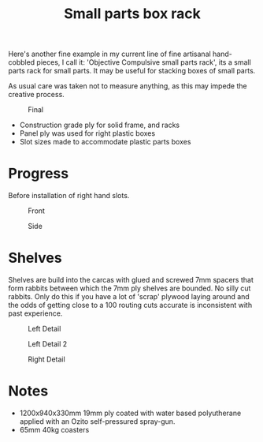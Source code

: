 #+title: Small parts box rack

Here's another fine example in my current line of fine artisanal hand-cobbled
pieces, I call it: 'Objective Compulsive small parts rack', its a small parts rack for small
parts. It may be useful for stacking boxes of small parts.

As usual care was taken not to measure anything, as this may impede the creative process. 

#+CAPTION: Final
[[file:pics/final.jpg]]

- Construction grade ply for solid frame, and racks
- Panel ply was used for right plastic boxes
- Slot sizes made to accommodate plastic parts boxes

* Progress
Before installation of right hand slots.

#+CAPTION: Front
[[file:pics/front.jpg]]

#+CAPTION: Side
[[file:pics/side.jpg]]


* Shelves
  :PROPERTIES:
  :CUSTOM_ID: shelves
  :END:

Shelves are build into the carcas with glued and screwed 7mm spacers that form
rabbits between which the 7mm ply shelves are bounded. No silly cut rabbits.
Only do this if you have a lot of 'scrap' plywood laying around and the odds of
getting close to a 100 routing cuts accurate is inconsistent with past
experience.

#+CAPTION: Left Detail
[[file:pics/detail/left-detail.jpg]]

#+CAPTION: Left Detail 2
[[file:pics/detail/left-detail2.jpg]]

#+CAPTION: Right Detail
[[file:pics/detail/right-detail.jpg]]


* Notes
  :PROPERTIES:
  :CUSTOM_ID: notes
  :END:

 - 1200x940x330mm 19mm ply coated with water based polyutherane applied with an Ozito self-pressured spray-gun.
 - 65mm 40kg coasters
